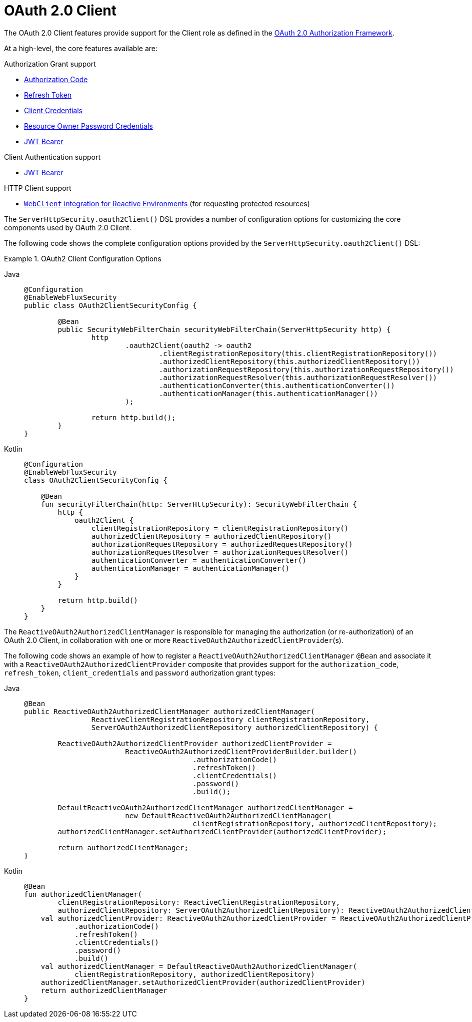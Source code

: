 [[webflux-oauth2-client]]
= OAuth 2.0 Client
:page-section-summary-toc: 1

The OAuth 2.0 Client features provide support for the Client role as defined in the https://tools.ietf.org/html/rfc6749#section-1.1[OAuth 2.0 Authorization Framework].

At a high-level, the core features available are:

.Authorization Grant support
* https://tools.ietf.org/html/rfc6749#section-1.3.1[Authorization Code]
* https://tools.ietf.org/html/rfc6749#section-6[Refresh Token]
* https://tools.ietf.org/html/rfc6749#section-1.3.4[Client Credentials]
* https://tools.ietf.org/html/rfc6749#section-1.3.3[Resource Owner Password Credentials]
* https://datatracker.ietf.org/doc/html/rfc7523#section-2.1[JWT Bearer]

.Client Authentication support
* https://datatracker.ietf.org/doc/html/rfc7523#section-2.2[JWT Bearer]

.HTTP Client support
* <<oauth2Client-webclient-webflux, `WebClient` integration for Reactive Environments>> (for requesting protected resources)

The `ServerHttpSecurity.oauth2Client()` DSL provides a number of configuration options for customizing the core components used by OAuth 2.0 Client.

The following code shows the complete configuration options provided by the `ServerHttpSecurity.oauth2Client()` DSL:

.OAuth2 Client Configuration Options
[tabs]
======
Java::
+
[source,java,role="primary"]
----
@Configuration
@EnableWebFluxSecurity
public class OAuth2ClientSecurityConfig {

	@Bean
	public SecurityWebFilterChain securityWebFilterChain(ServerHttpSecurity http) {
		http
			.oauth2Client(oauth2 -> oauth2
				.clientRegistrationRepository(this.clientRegistrationRepository())
				.authorizedClientRepository(this.authorizedClientRepository())
				.authorizationRequestRepository(this.authorizationRequestRepository())
				.authorizationRequestResolver(this.authorizationRequestResolver())
				.authenticationConverter(this.authenticationConverter())
				.authenticationManager(this.authenticationManager())
			);

		return http.build();
	}
}
----

Kotlin::
+
[source,kotlin,role="secondary"]
----
@Configuration
@EnableWebFluxSecurity
class OAuth2ClientSecurityConfig {

    @Bean
    fun securityFilterChain(http: ServerHttpSecurity): SecurityWebFilterChain {
        http {
            oauth2Client {
                clientRegistrationRepository = clientRegistrationRepository()
                authorizedClientRepository = authorizedClientRepository()
                authorizationRequestRepository = authorizedRequestRepository()
                authorizationRequestResolver = authorizationRequestResolver()
                authenticationConverter = authenticationConverter()
                authenticationManager = authenticationManager()
            }
        }

        return http.build()
    }
}
----
======

The `ReactiveOAuth2AuthorizedClientManager` is responsible for managing the authorization (or re-authorization) of an OAuth 2.0 Client, in collaboration with one or more `ReactiveOAuth2AuthorizedClientProvider`(s).

The following code shows an example of how to register a `ReactiveOAuth2AuthorizedClientManager` `@Bean` and associate it with a `ReactiveOAuth2AuthorizedClientProvider` composite that provides support for the `authorization_code`, `refresh_token`, `client_credentials` and `password` authorization grant types:

[tabs]
======
Java::
+
[source,java,role="primary"]
----
@Bean
public ReactiveOAuth2AuthorizedClientManager authorizedClientManager(
		ReactiveClientRegistrationRepository clientRegistrationRepository,
		ServerOAuth2AuthorizedClientRepository authorizedClientRepository) {

	ReactiveOAuth2AuthorizedClientProvider authorizedClientProvider =
			ReactiveOAuth2AuthorizedClientProviderBuilder.builder()
					.authorizationCode()
					.refreshToken()
					.clientCredentials()
					.password()
					.build();

	DefaultReactiveOAuth2AuthorizedClientManager authorizedClientManager =
			new DefaultReactiveOAuth2AuthorizedClientManager(
					clientRegistrationRepository, authorizedClientRepository);
	authorizedClientManager.setAuthorizedClientProvider(authorizedClientProvider);

	return authorizedClientManager;
}
----

Kotlin::
+
[source,kotlin,role="secondary"]
----
@Bean
fun authorizedClientManager(
        clientRegistrationRepository: ReactiveClientRegistrationRepository,
        authorizedClientRepository: ServerOAuth2AuthorizedClientRepository): ReactiveOAuth2AuthorizedClientManager {
    val authorizedClientProvider: ReactiveOAuth2AuthorizedClientProvider = ReactiveOAuth2AuthorizedClientProviderBuilder.builder()
            .authorizationCode()
            .refreshToken()
            .clientCredentials()
            .password()
            .build()
    val authorizedClientManager = DefaultReactiveOAuth2AuthorizedClientManager(
            clientRegistrationRepository, authorizedClientRepository)
    authorizedClientManager.setAuthorizedClientProvider(authorizedClientProvider)
    return authorizedClientManager
}
----
======
